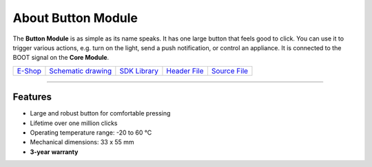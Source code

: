 ###################
About Button Module
###################

.. image:: ../_static/hardware/about_button/button-module.png
   :align: center
   :scale: 51%
   :alt: Button Module

The **Button Module** is as simple as its name speaks. It has one large button that feels good to click.
You can use it to trigger various actions, e.g. turn on the light, send a push notification, or control an appliance.
It is connected to the BOOT signal on the **Core Module**.

+-------------------------------------------------------+--------------------------------------------------------------------------------------------------+---------------------------------------------------------------+----------------------------------------------------------------------------------------+----------------------------------------------------------------------------------------+
| `E-Shop <https://shop.hardwario.com/button-module/>`_ | `Schematic drawing <https://github.com/hardwario/bc-hardware/tree/master/out/bc-module-button>`_ | `SDK Library <https://sdk.hardwario.com/group__bc__button>`_  | `Header File <https://github.com/hardwario/bcf-sdk/blob/master/bcl/inc/bc_button.h>`_  | `Source File <https://github.com/hardwario/bcf-sdk/blob/master/bcl/src/bc_button.c>`_  |
+-------------------------------------------------------+--------------------------------------------------------------------------------------------------+---------------------------------------------------------------+----------------------------------------------------------------------------------------+----------------------------------------------------------------------------------------+

----------------------------------------------------------------------------------------------

********
Features
********

- Large and robust button for comfortable pressing
- Lifetime over one million clicks
- Operating temperature range: -20 to 60 °C
- Mechanical dimensions: 33 x 55 mm
- **3-year warranty**


